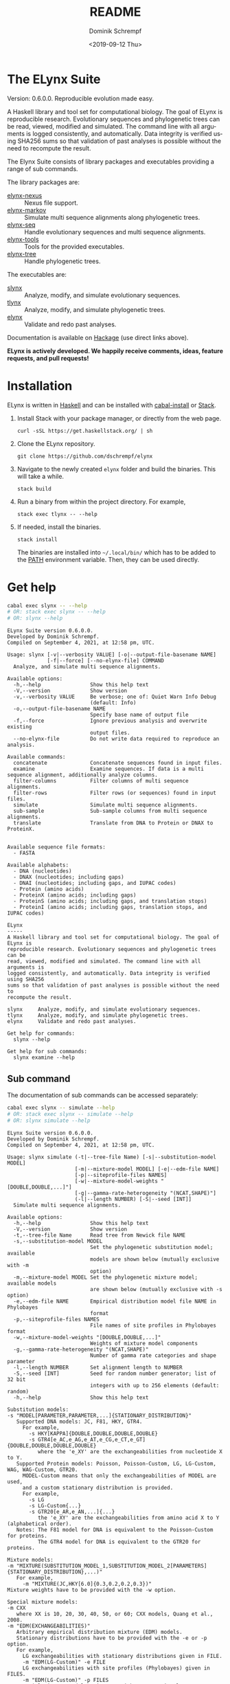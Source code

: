 #+options: ':nil *:t -:t ::t <:t H:3 \n:nil ^:nil arch:headline author:t
#+options: broken-links:nil c:nil creator:nil d:(not "LOGBOOK") date:t e:t
#+options: email:nil f:t inline:t num:t p:nil pri:nil prop:nil stat:t tags:t
#+options: tasks:t tex:t timestamp:t title:t toc:nil todo:t |:t
#+title: README
#+date: <2019-09-12 Thu>
#+author: Dominik Schrempf
#+email: dominik.schrempf@gmail.com
#+language: en
#+select_tags: export
#+exclude_tags: noexport
#+creator: Emacs 26.3 (Org mode 9.2.6)

# MAKE SURE THAT THERE ARE NO LINKS AND PROPERTY DRAWSERS IN THIS FILE, THEY
# SHOW UP UGLY ON HACKAGE.

* The ELynx Suite
Version: 0.6.0.0.
Reproducible evolution made easy.

#+html: <p align="center"><img src="https://travis-ci.org/dschrempf/elynx.svg?branch=master"/></p>

A Haskell library and tool set for computational biology. The goal of ELynx is
reproducible research. Evolutionary sequences and phylogenetic trees can be
read, viewed, modified and simulated. The command line with all arguments is
logged consistently, and automatically. Data integrity is verified using SHA256
sums so that validation of past analyses is possible without the need to
recompute the result.

The Elynx Suite consists of library packages and executables providing a range
of sub commands.

The library packages are:
- [[https://hackage.haskell.org/package/elynx-nexus][elynx-nexus]] :: Nexus file support.
- [[https://hackage.haskell.org/package/elynx-markov][elynx-markov]] :: Simulate multi sequence alignments along phylogenetic trees.
- [[https://hackage.haskell.org/package/elynx-seq][elynx-seq]] :: Handle evolutionary sequences and multi sequence alignments.
- [[https://hackage.haskell.org/package/elynx-tools][elynx-tools]] :: Tools for the provided executables.
- [[https://hackage.haskell.org/package/elynx-tree][elynx-tree]] :: Handle phylogenetic trees.

The executables are:
- [[https://hackage.haskell.org/package/slynx][slynx]] :: Analyze, modify, and simulate evolutionary sequences.
- [[https://hackage.haskell.org/package/tlynx][tlynx]] :: Analyze, modify, and simulate phylogenetic trees.
- [[https://hackage.haskell.org/package/elynx][elynx]] :: Validate and redo past analyses.

Documentation is available on [[https://hackage.haskell.org/][Hackage]] (use direct links above).

*ELynx is actively developed. We happily receive comments, ideas, feature
requests, and pull requests!*

* Installation 
ELynx is written in [[https://www.haskell.org/][Haskell]] and can be installed with [[https://cabal.readthedocs.io/en/3.4/cabal-commands.html][cabal-install]] or [[https://docs.haskellstack.org/en/stable/README/][Stack]].

1. Install Stack with your package manager, or directly from the web
   page.

   #+BEGIN_EXAMPLE
       curl -sSL https://get.haskellstack.org/ | sh
   #+END_EXAMPLE

2. Clone the ELynx repository.

   #+BEGIN_EXAMPLE
       git clone https://github.com/dschrempf/elynx
   #+END_EXAMPLE

3. Navigate to the newly created =elynx= folder and build the binaries.
   This will take a while.

   #+BEGIN_EXAMPLE
       stack build
   #+END_EXAMPLE

4. Run a binary from within the project directory. For example,

   #+BEGIN_EXAMPLE
       stack exec tlynx -- --help
   #+END_EXAMPLE

5. If needed, install the binaries.

   #+BEGIN_EXAMPLE
       stack install
   #+END_EXAMPLE

   The binaries are installed into =~/.local/bin/= which has to be added to the
   [[https://en.wikipedia.org/wiki/PATH_(variable)][PATH]] environment variable. Then, they can be used directly.

* Get help
#+BEGIN_SRC sh :exports both :results verbatim output :var PATH=(mapconcat 'identity exec-path ":")
cabal exec slynx -- --help
# OR: stack exec slynx -- --help
# OR: slynx --help
#+end_src

#+RESULTS:
#+begin_example
ELynx Suite version 0.6.0.0.
Developed by Dominik Schrempf.
Compiled on September 4, 2021, at 12:58 pm, UTC.

Usage: slynx [-v|--verbosity VALUE] [-o|--output-file-basename NAME] 
             [-f|--force] [--no-elynx-file] COMMAND
  Analyze, and simulate multi sequence alignments.

Available options:
  -h,--help                Show this help text
  -V,--version             Show version
  -v,--verbosity VALUE     Be verbose; one of: Quiet Warn Info Debug
                           (default: Info)
  -o,--output-file-basename NAME
                           Specify base name of output file
  -f,--force               Ignore previous analysis and overwrite existing
                           output files.
  --no-elynx-file          Do not write data required to reproduce an analysis.

Available commands:
  concatenate              Concatenate sequences found in input files.
  examine                  Examine sequences. If data is a multi sequence alignment, additionally analyze columns.
  filter-columns           Filter columns of multi sequence alignments.
  filter-rows              Filter rows (or sequences) found in input files.
  simulate                 Simulate multi sequence alignments.
  sub-sample               Sub-sample columns from multi sequence alignments.
  translate                Translate from DNA to Protein or DNAX to ProteinX.


Available sequence file formats:
  - FASTA

Available alphabets:
  - DNA (nucleotides)
  - DNAX (nucleotides; including gaps)
  - DNAI (nucleotides; including gaps, and IUPAC codes)
  - Protein (amino acids)
  - ProteinX (amino acids; including gaps)
  - ProteinS (amino acids; including gaps, and translation stops)
  - ProteinI (amino acids; including gaps, translation stops, and IUPAC codes)

ELynx
-----
A Haskell library and tool set for computational biology. The goal of ELynx is
reproducible research. Evolutionary sequences and phylogenetic trees can be
read, viewed, modified and simulated. The command line with all arguments is
logged consistently, and automatically. Data integrity is verified using SHA256
sums so that validation of past analyses is possible without the need to
recompute the result.

slynx     Analyze, modify, and simulate evolutionary sequences.
tlynx     Analyze, modify, and simulate phylogenetic trees.
elynx     Validate and redo past analyses.

Get help for commands:
  slynx --help

Get help for sub commands:
  slynx examine --help
#+end_example

** Sub command
The documentation of sub commands can be accessed separately:
#+BEGIN_SRC sh :exports both :results verbatim output :var PATH=(mapconcat 'identity exec-path ":")
cabal exec slynx -- simulate --help
# OR: stack exec slynx -- simulate --help
# OR: slynx simulate --help
#+end_src

#+RESULTS:
#+begin_example
ELynx Suite version 0.6.0.0.
Developed by Dominik Schrempf.
Compiled on September 4, 2021, at 12:58 pm, UTC.

Usage: slynx simulate (-t|--tree-file Name) [-s|--substitution-model MODEL] 
                      [-m|--mixture-model MODEL] [-e|--edm-file NAME] 
                      [-p|--siteprofile-files NAMES] 
                      [-w|--mixture-model-weights "[DOUBLE,DOUBLE,...]"] 
                      [-g|--gamma-rate-heterogeneity "(NCAT,SHAPE)"]
                      (-l|--length NUMBER) [-S|--seed [INT]]
  Simulate multi sequence alignments.

Available options:
  -h,--help                Show this help text
  -V,--version             Show version
  -t,--tree-file Name      Read tree from Newick file NAME
  -s,--substitution-model MODEL
                           Set the phylogenetic substitution model; available
                           models are shown below (mutually exclusive with -m
                           option)
  -m,--mixture-model MODEL Set the phylogenetic mixture model; available models
                           are shown below (mutually exclusive with -s option)
  -e,--edm-file NAME       Empirical distribution model file NAME in Phylobayes
                           format
  -p,--siteprofile-files NAMES
                           File names of site profiles in Phylobayes format
  -w,--mixture-model-weights "[DOUBLE,DOUBLE,...]"
                           Weights of mixture model components
  -g,--gamma-rate-heterogeneity "(NCAT,SHAPE)"
                           Number of gamma rate categories and shape parameter
  -l,--length NUMBER       Set alignment length to NUMBER
  -S,--seed [INT]          Seed for random number generator; list of 32 bit
                           integers with up to 256 elements (default: random)
  -h,--help                Show this help text

Substitution models:
-s "MODEL[PARAMETER,PARAMETER,...]{STATIONARY_DISTRIBUTION}"
   Supported DNA models: JC, F81, HKY, GTR4.
     For example,
       -s HKY[KAPPA]{DOUBLE,DOUBLE,DOUBLE,DOUBLE}
       -s GTR4[e_AC,e_AG,e_AT,e_CG,e_CT,e_GT]{DOUBLE,DOUBLE,DOUBLE,DOUBLE}
          where the 'e_XY' are the exchangeabilities from nucleotide X to Y.
   Supported Protein models: Poisson, Poisson-Custom, LG, LG-Custom, WAG, WAG-Custom, GTR20.
     MODEL-Custom means that only the exchangeabilities of MODEL are used,
     and a custom stationary distribution is provided.
     For example,
       -s LG
       -s LG-Custom{...}
       -s GTR20[e_AR,e_AN,...]{...}
          the 'e_XY' are the exchangeabilities from amino acid X to Y (alphabetical order).
   Notes: The F81 model for DNA is equivalent to the Poisson-Custom for proteins.
          The GTR4 model for DNA is equivalent to the GTR20 for proteins.

Mixture models:
-m "MIXTURE(SUBSTITUTION_MODEL_1,SUBSTITUTION_MODEL_2[PARAMETERS]{STATIONARY_DISTRIBUTION},...)"
   For example,
     -m "MIXTURE(JC,HKY[6.0]{0.3,0.2,0.2,0.3})"
Mixture weights have to be provided with the -w option.

Special mixture models:
-m CXX
   where XX is 10, 20, 30, 40, 50, or 60; CXX models, Quang et al., 2008.
-m "EDM(EXCHANGEABILITIES)"
   Arbitrary empirical distribution mixture (EDM) models.
   Stationary distributions have to be provided with the -e or -p option.
   For example,
     LG exchangeabilities with stationary distributions given in FILE.
     -m "EDM(LG-Custom)" -e FILE
     LG exchangeabilities with site profiles (Phylobayes) given in FILES.
     -m "EDM(LG-Custom)" -p FILES
For special mixture models, mixture weights are optional.
#+end_example
